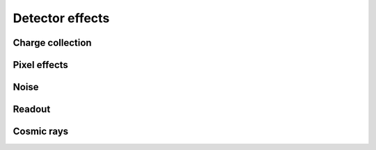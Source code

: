 .. _api.detector:

****************
Detector effects 
****************

Charge collection
-----------------
.. autosummary::
    :toctree: ../generated/

    lentil.detector.collect_charge
    lentil.detector.collect_charge_bayer

Pixel effects
-------------
.. autosummary::
    :toctree: ../generated/

    lentil.detector.pixel
    lentil.detector.pixelate 

Noise
-----
.. autosummary::
    :toctree: ../generated/

    lentil.detector.shot_noise
    lentil.detector.read_noise
    lentil.detector.charge_diffusion
    lentil.detector.dark_current
    lentil.detector.rule07_dark_current

Readout
-------
.. autosummary::
    :toctree: ../generated/

    lentil.detector.adc

Cosmic rays
-----------
.. autosummary::
    :toctree: ../generated/

    lentil.detector.cosmic_rays
